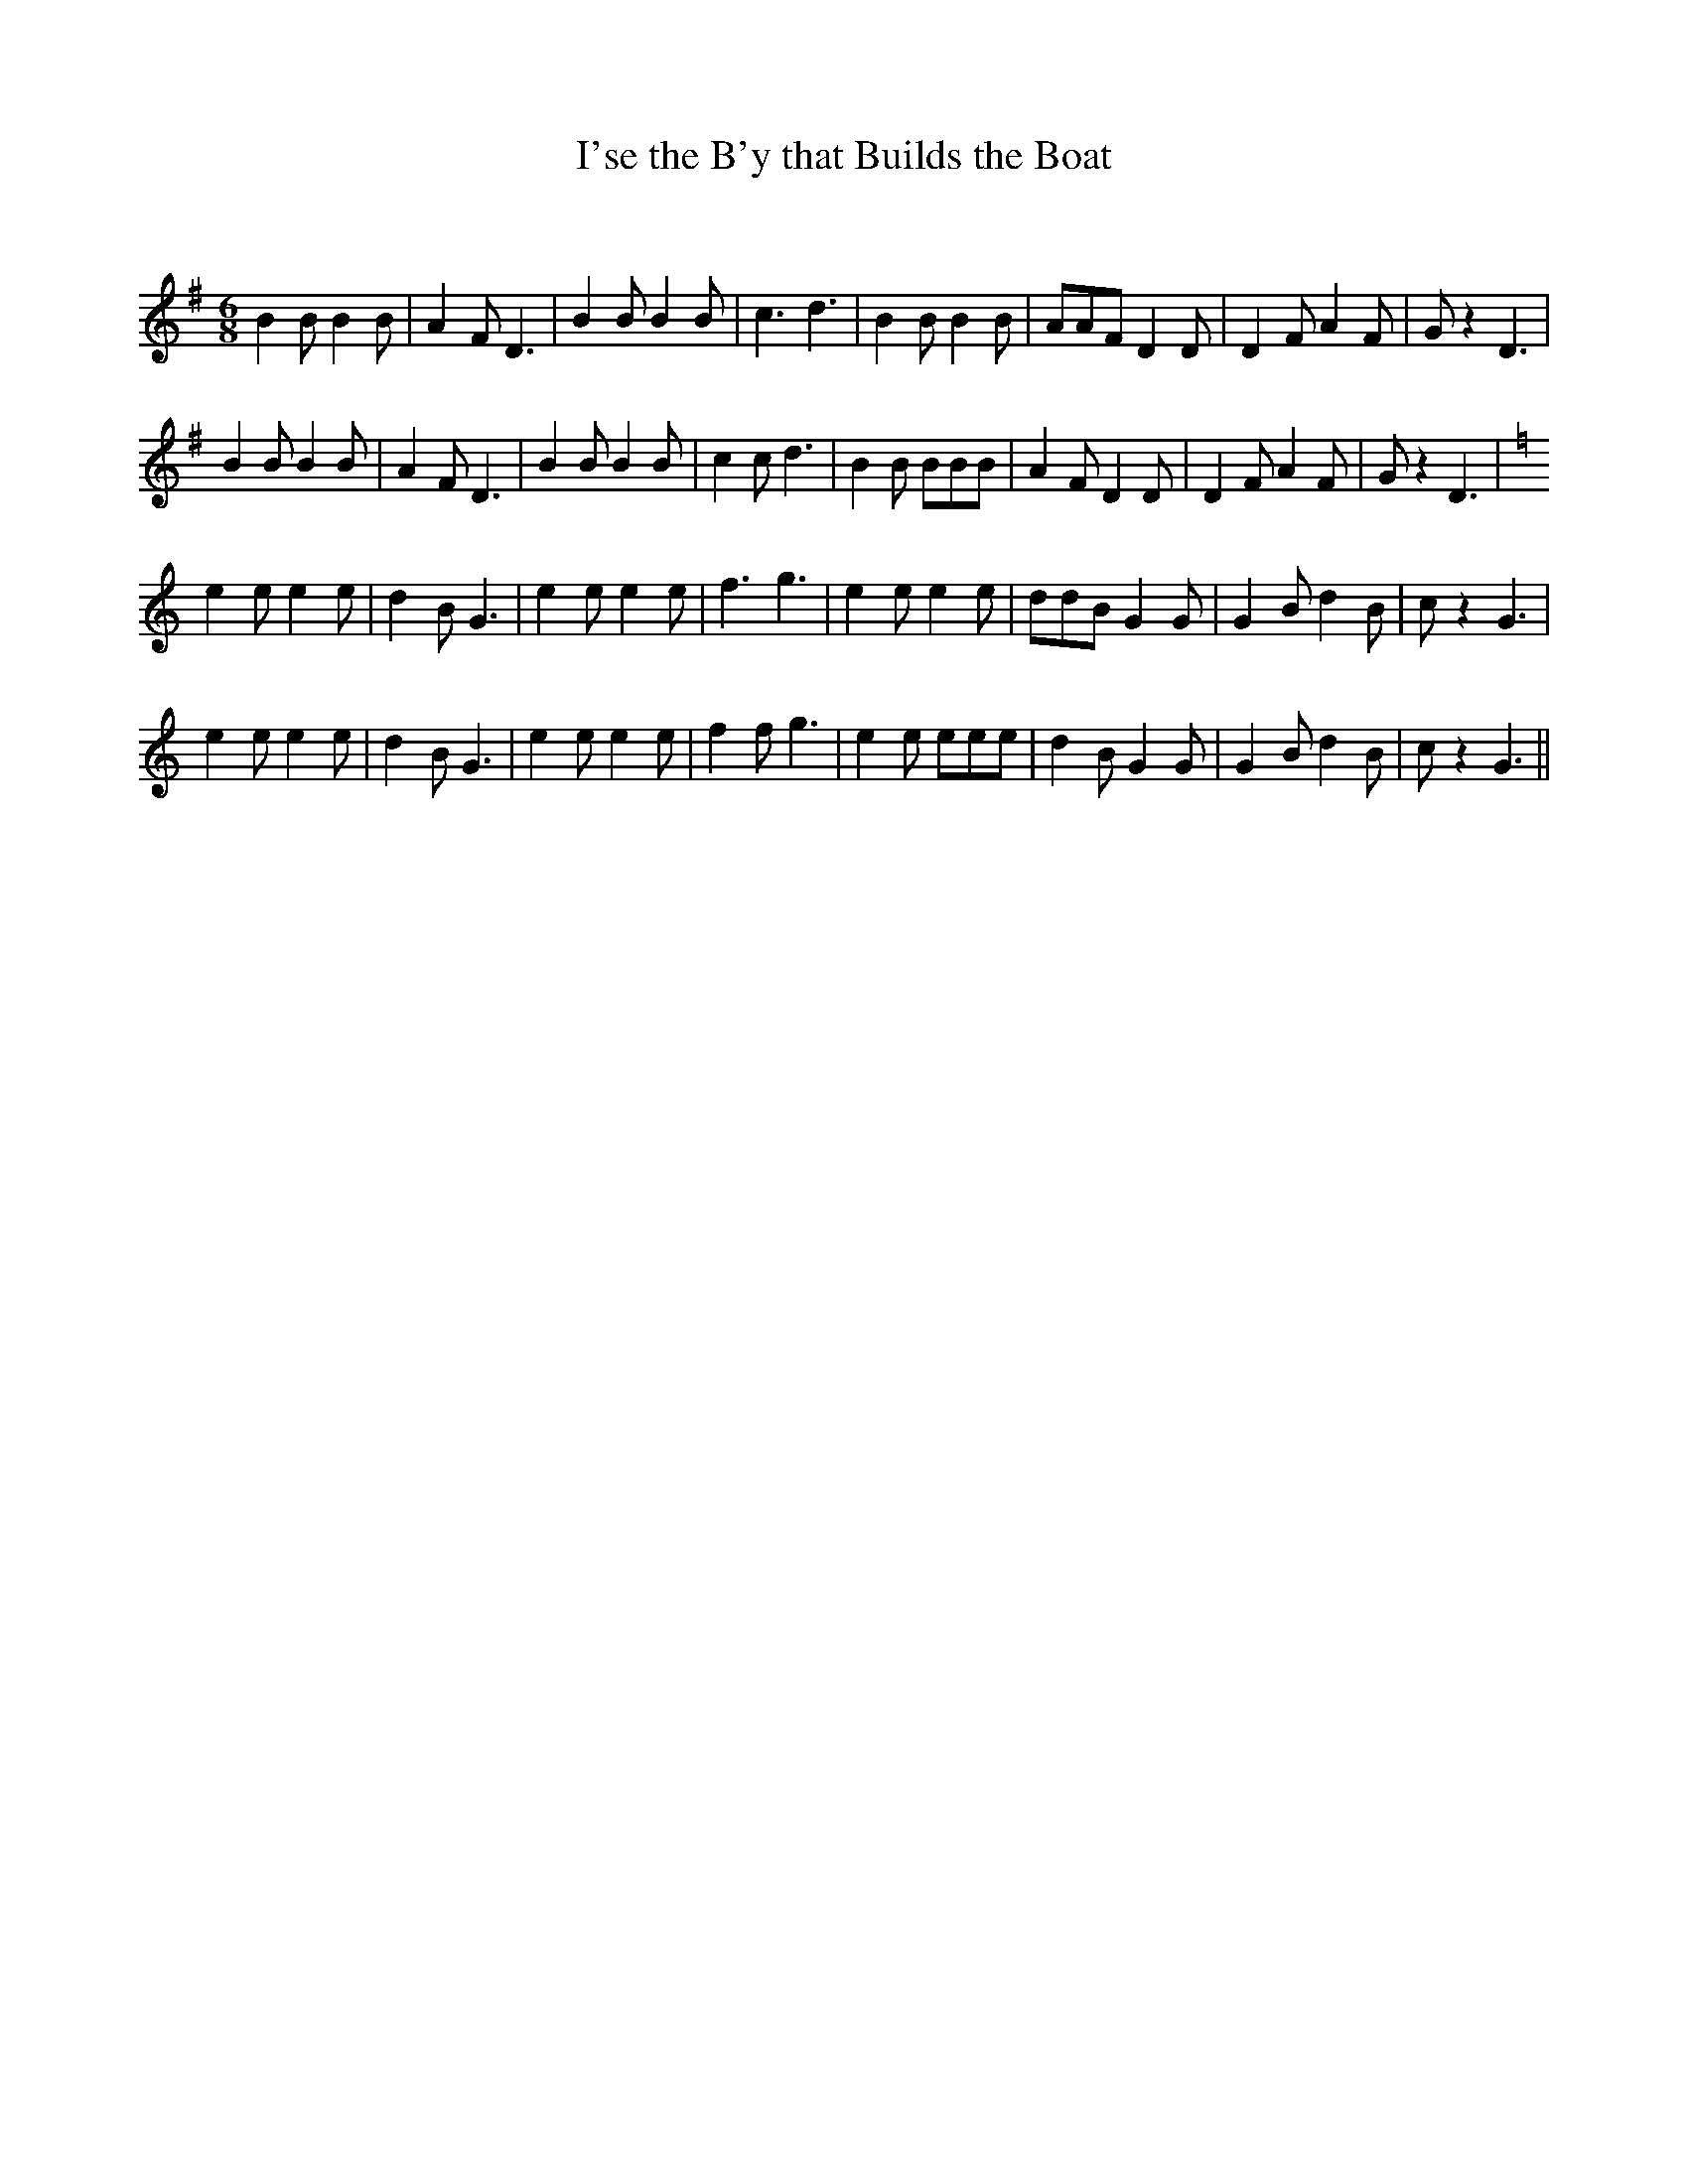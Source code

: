 X:1
T: I'se the B'y that Builds the Boat
C:
R:Jig
Q:180
K:G
M:6/8
L:1/16
B4B2 B4B2|A4F2 D6|B4B2 B4B2|c6d6|B4B2 B4B2|A2A2F2 D4D2|D4F2 A4F2|G2z4D6|
B4B2 B4B2|A4F2 D6|B4B2 B4B2|c4c2d6|B4B2 B2B2B2|A4F2 D4D2|D4F2 A4F2|G2z4D6|
K:C
e4e2 e4e2|d4B2 G6|e4e2 e4e2|f6g6|e4e2 e4e2|d2d2B2 G4G2|G4B2 d4B2|c2z4G6|
e4e2 e4e2|d4B2 G6|e4e2 e4e2|f4f2g6|e4e2 e2e2e2|d4B2 G4G2|G4B2 d4B2|c2z4G6||
